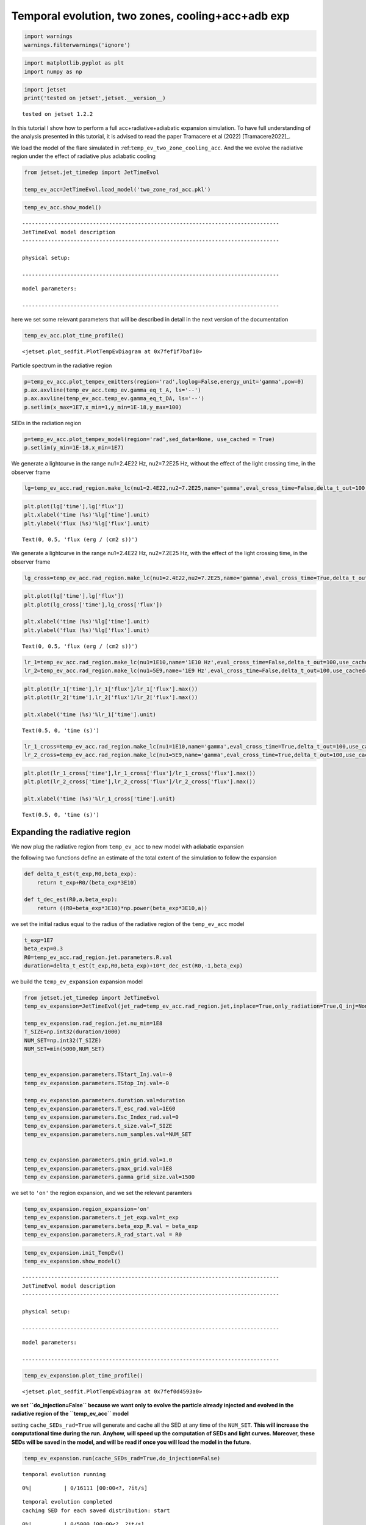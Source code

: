 .. _temp_ev_two_zone_cooling_acc:

Temporal evolution, two zones, cooling+acc+adb exp
==================================================


.. code:: ipython3

    import warnings
    warnings.filterwarnings('ignore')

.. code:: ipython3

    import matplotlib.pyplot as plt
    import numpy as np

.. code:: ipython3

    import jetset
    print('tested on jetset',jetset.__version__)


.. parsed-literal::

    tested on jetset 1.2.2


In this tutorial I show how to perform a full acc+radiative+adiabatic expansion simulation. To have full understanding of the analysis presented in this tutorial, it is advised to read the paper Tramacere et al (2022) [Tramacere2022]_.

We load the model of the flare simulated in
:ref:``temp_ev_two_zone_cooling_acc``. And the we evolve the radiative
region under the effect of radiative plus adiabatic cooling

.. code:: ipython3

    from jetset.jet_timedep import JetTimeEvol
    
    temp_ev_acc=JetTimeEvol.load_model('two_zone_rad_acc.pkl')

.. code:: ipython3

    temp_ev_acc.show_model()


.. parsed-literal::

    --------------------------------------------------------------------------------
    JetTimeEvol model description
    --------------------------------------------------------------------------------
     
    physical setup: 
    
    --------------------------------------------------------------------------------



.. raw:: html

    <i>Table length=29</i>
    <table id="table140664999319968-223370" class="table-striped table-bordered table-condensed">
    <thead><tr><th>name</th><th>par type</th><th>val</th><th>units</th><th>val*</th><th>units*</th><th>log</th></tr></thead>
    <tr><td>delta t</td><td>time</td><td>5.000000e+01</td><td>s</td><td>0.00029979245799999996</td><td>R/c</td><td>False</td></tr>
    <tr><td>log. sampling</td><td>time</td><td>0.000000e+00</td><td></td><td>None</td><td></td><td>False</td></tr>
    <tr><td>R/c</td><td>time</td><td>1.667820e+05</td><td>s</td><td>1.0</td><td>R/c</td><td>False</td></tr>
    <tr><td>IC cooling</td><td></td><td>off</td><td></td><td>None</td><td></td><td>False</td></tr>
    <tr><td>Sync cooling</td><td></td><td>on</td><td></td><td>None</td><td></td><td>False</td></tr>
    <tr><td>Adiab. cooling</td><td></td><td>on</td><td></td><td>None</td><td></td><td>False</td></tr>
    <tr><td>Reg. expansion</td><td></td><td>off</td><td></td><td>None</td><td></td><td>False</td></tr>
    <tr><td>Diff coeff</td><td></td><td>6.666667e-06</td><td>s-1</td><td>None</td><td></td><td>False</td></tr>
    <tr><td>Acc coeff</td><td></td><td>4.000000e-05</td><td>s-1</td><td>None</td><td></td><td>False</td></tr>
    <tr><td>Diff index</td><td></td><td>2.000000e+00</td><td></td><td>None</td><td></td><td>False</td></tr>
    <tr><td>Acc index</td><td></td><td>1.000000e+00</td><td>s-1</td><td>None</td><td></td><td>False</td></tr>
    <tr><td>Tesc acc</td><td>time</td><td>5.003461e+04</td><td>s</td><td>3.0</td><td>R_acc/c</td><td>False</td></tr>
    <tr><td>Eacc max</td><td>energy</td><td>4.000000e+60</td><td>erg</td><td>None</td><td></td><td>False</td></tr>
    <tr><td>Tesc rad</td><td>time</td><td>1.667820e+65</td><td>s</td><td>1e+60</td><td>R/c</td><td>False</td></tr>
    <tr><td>Delta R acc</td><td>accelerator_width</td><td>5.000000e+14</td><td>cm</td><td>None</td><td></td><td>False</td></tr>
    <tr><td>B acc</td><td>magnetic field</td><td>2.000000e-01</td><td>cm</td><td>None</td><td></td><td>False</td></tr>
    <tr><td>R_rad rad start</td><td>region_position</td><td>5.000000e+15</td><td>cm</td><td>None</td><td></td><td>False</td></tr>
    <tr><td>R_H rad start</td><td>region_position</td><td>1.000000e+17</td><td>cm</td><td>None</td><td></td><td>False</td></tr>
    <tr><td>T_A0=1/ACC_COEFF</td><td>time</td><td>2.500000e+04</td><td>s</td><td>0.149896229</td><td>R/c</td><td>False</td></tr>
    <tr><td>T_D0=1/DIFF_COEFF</td><td>time</td><td>1.500000e+05</td><td>s</td><td>0.899377374</td><td>R/c</td><td>False</td></tr>
    <tr><td>T_DA0=1/(2*DIFF_COEFF)</td><td>time</td><td>7.500000e+04</td><td>s</td><td>0.449688687</td><td>R/c</td><td>False</td></tr>
    <tr><td>gamma Lambda Turb.  max</td><td></td><td>1.173358e+11</td><td></td><td>None</td><td></td><td>False</td></tr>
    <tr><td>gamma Lambda Coher. max</td><td></td><td>1.173358e+10</td><td></td><td>None</td><td></td><td>False</td></tr>
    <tr><td>gamma eq Syst. Acc (synch. cool)</td><td></td><td>7.832383e+05</td><td></td><td>None</td><td></td><td>False</td></tr>
    <tr><td>gamma eq Diff. Acc (synch. cool)</td><td></td><td>1.309535e+05</td><td></td><td>None</td><td></td><td>False</td></tr>
    <tr><td>T cooling(gamma_eq=gamma_eq_Diff)</td><td></td><td>1.477242e+05</td><td>s</td><td>None</td><td></td><td>False</td></tr>
    <tr><td>T cooling(gamma_eq=gamma_eq_Sys)</td><td></td><td>2.469874e+04</td><td>s</td><td>None</td><td></td><td>False</td></tr>
    <tr><td>T min. synch. cooling</td><td></td><td>1.934500e+02</td><td>s</td><td>None</td><td></td><td>False</td></tr>
    <tr><td>L inj (electrons)</td><td>injected lum.</td><td>5.000000e+39</td><td>erg/s</td><td>None</td><td></td><td>False</td></tr>
    </table><style>table.dataTable {clear: both; width: auto !important; margin: 0 !important;}
    .dataTables_info, .dataTables_length, .dataTables_filter, .dataTables_paginate{
    display: inline-block; margin-right: 1em; }
    .paginate_button { margin-right: 5px; }
    </style>
    <script>
    
    var astropy_sort_num = function(a, b) {
        var a_num = parseFloat(a);
        var b_num = parseFloat(b);
    
        if (isNaN(a_num) && isNaN(b_num))
            return ((a < b) ? -1 : ((a > b) ? 1 : 0));
        else if (!isNaN(a_num) && !isNaN(b_num))
            return ((a_num < b_num) ? -1 : ((a_num > b_num) ? 1 : 0));
        else
            return isNaN(a_num) ? -1 : 1;
    }
    
    require.config({paths: {
        datatables: 'https://cdn.datatables.net/1.10.12/js/jquery.dataTables.min'
    }});
    require(["datatables"], function(){
        console.log("$('#table140664999319968-223370').dataTable()");
    
    jQuery.extend( jQuery.fn.dataTableExt.oSort, {
        "optionalnum-asc": astropy_sort_num,
        "optionalnum-desc": function (a,b) { return -astropy_sort_num(a, b); }
    });
    
        $('#table140664999319968-223370').dataTable({
            order: [],
            pageLength: 100,
            lengthMenu: [[10, 25, 50, 100, 500, 1000, -1], [10, 25, 50, 100, 500, 1000, 'All']],
            pagingType: "full_numbers",
            columnDefs: [{targets: [], type: "optionalnum"}]
        });
    });
    </script>



.. parsed-literal::

    
    model parameters: 
    
    --------------------------------------------------------------------------------



.. raw:: html

    <i>Table length=30</i>
    <table id="table140665002109824-418325" class="table-striped table-bordered table-condensed">
    <thead><tr><th>model name</th><th>name</th><th>par type</th><th>units</th><th>val</th><th>phys. bound. min</th><th>phys. bound. max</th><th>log</th><th>frozen</th></tr></thead>
    <tr><td>jet_time_ev</td><td>duration</td><td>time_grid</td><td>s</td><td>1.000000e+06</td><td>0.000000e+00</td><td>--</td><td>False</td><td>True</td></tr>
    <tr><td>jet_time_ev</td><td>gmin_grid</td><td>gamma_grid</td><td></td><td>1.000000e+00</td><td>0.000000e+00</td><td>--</td><td>False</td><td>True</td></tr>
    <tr><td>jet_time_ev</td><td>gmax_grid</td><td>gamma_grid</td><td></td><td>1.000000e+08</td><td>0.000000e+00</td><td>--</td><td>False</td><td>True</td></tr>
    <tr><td>jet_time_ev</td><td>gamma_grid_size</td><td>gamma_grid</td><td></td><td>1.500000e+03</td><td>0.000000e+00</td><td>--</td><td>False</td><td>True</td></tr>
    <tr><td>jet_time_ev</td><td>TStart_Acc</td><td>time_grid</td><td>s</td><td>0.000000e+00</td><td>0.000000e+00</td><td>--</td><td>False</td><td>True</td></tr>
    <tr><td>jet_time_ev</td><td>TStop_Acc</td><td>time_grid</td><td>s</td><td>1.000000e+05</td><td>0.000000e+00</td><td>--</td><td>False</td><td>True</td></tr>
    <tr><td>jet_time_ev</td><td>TStart_Inj</td><td>time_grid</td><td>s</td><td>0.000000e+00</td><td>0.000000e+00</td><td>--</td><td>False</td><td>True</td></tr>
    <tr><td>jet_time_ev</td><td>TStop_Inj</td><td>time_grid</td><td>s</td><td>1.000000e+05</td><td>0.000000e+00</td><td>--</td><td>False</td><td>True</td></tr>
    <tr><td>jet_time_ev</td><td>T_esc_acc</td><td>escape_time</td><td>(R_acc/c)*</td><td>3.000000e+00</td><td>--</td><td>--</td><td>False</td><td>True</td></tr>
    <tr><td>jet_time_ev</td><td>Esc_Index_acc</td><td>fp_coeff_index</td><td></td><td>0.000000e+00</td><td>--</td><td>--</td><td>False</td><td>True</td></tr>
    <tr><td>jet_time_ev</td><td>t_D0</td><td>acceleration_time</td><td>s</td><td>1.500000e+05</td><td>0.000000e+00</td><td>--</td><td>False</td><td>True</td></tr>
    <tr><td>jet_time_ev</td><td>t_A0</td><td>acceleration_time</td><td>s</td><td>2.500000e+04</td><td>0.000000e+00</td><td>--</td><td>False</td><td>True</td></tr>
    <tr><td>jet_time_ev</td><td>Diff_Index</td><td>fp_coeff_index</td><td>s</td><td>2.000000e+00</td><td>0.000000e+00</td><td>--</td><td>False</td><td>True</td></tr>
    <tr><td>jet_time_ev</td><td>Acc_Index</td><td>fp_coeff_index</td><td></td><td>1.000000e+00</td><td>--</td><td>--</td><td>False</td><td>True</td></tr>
    <tr><td>jet_time_ev</td><td>Delta_R_acc</td><td>accelerator_width</td><td>cm</td><td>5.000000e+14</td><td>0.000000e+00</td><td>--</td><td>False</td><td>True</td></tr>
    <tr><td>jet_time_ev</td><td>B_acc</td><td>magnetic_field</td><td>G</td><td>2.000000e-01</td><td>0.000000e+00</td><td>--</td><td>False</td><td>True</td></tr>
    <tr><td>jet_time_ev</td><td>E_acc_max</td><td>acc_energy</td><td>erg</td><td>4.000000e+60</td><td>0.000000e+00</td><td>--</td><td>False</td><td>True</td></tr>
    <tr><td>jet_time_ev</td><td>Lambda_max_Turb</td><td>turbulence_scale</td><td>cm</td><td>1.000000e+15</td><td>0.000000e+00</td><td>--</td><td>False</td><td>True</td></tr>
    <tr><td>jet_time_ev</td><td>Lambda_choer_Turb_factor</td><td>turbulence_scale</td><td>cm</td><td>1.000000e-01</td><td>0.000000e+00</td><td>--</td><td>False</td><td>True</td></tr>
    <tr><td>jet_time_ev</td><td>T_esc_rad</td><td>escape_time</td><td>(R/c)*</td><td>1.000000e+60</td><td>--</td><td>--</td><td>False</td><td>True</td></tr>
    <tr><td>jet_time_ev</td><td>Esc_Index_rad</td><td>fp_coeff_index</td><td></td><td>0.000000e+00</td><td>--</td><td>--</td><td>False</td><td>True</td></tr>
    <tr><td>jet_time_ev</td><td>R_rad_start</td><td>region_size</td><td>cm</td><td>5.000000e+15</td><td>0.000000e+00</td><td>--</td><td>False</td><td>True</td></tr>
    <tr><td>jet_time_ev</td><td>R_H_rad_start</td><td>region_position</td><td>cm</td><td>1.000000e+17</td><td>0.000000e+00</td><td>--</td><td>False</td><td>True</td></tr>
    <tr><td>jet_time_ev</td><td>m_B</td><td>magnetic_field_index</td><td></td><td>1.000000e+00</td><td>1.000000e+00</td><td>2.000000e+00</td><td>False</td><td>True</td></tr>
    <tr><td>jet_time_ev</td><td>t_jet_exp</td><td>exp_start_time</td><td>s</td><td>1.000000e+05</td><td>0.000000e+00</td><td>--</td><td>False</td><td>True</td></tr>
    <tr><td>jet_time_ev</td><td>beta_exp_R</td><td>beta_expansion</td><td>v/c*</td><td>1.000000e+00</td><td>0.000000e+00</td><td>1.000000e+00</td><td>False</td><td>True</td></tr>
    <tr><td>jet_time_ev</td><td>B_rad</td><td>magnetic_field</td><td>G</td><td>2.000000e-01</td><td>0.000000e+00</td><td>--</td><td>False</td><td>True</td></tr>
    <tr><td>jet_time_ev</td><td>t_size</td><td>time_grid</td><td></td><td>2.000000e+04</td><td>0.000000e+00</td><td>--</td><td>False</td><td>True</td></tr>
    <tr><td>jet_time_ev</td><td>num_samples</td><td>time_ev_output</td><td></td><td>5.000000e+02</td><td>0.000000e+00</td><td>--</td><td>False</td><td>True</td></tr>
    <tr><td>jet_time_ev</td><td>L_inj</td><td>inj_luminosity</td><td>erg / s</td><td>5.000000e+39</td><td>0.000000e+00</td><td>--</td><td>False</td><td>True</td></tr>
    </table><style>table.dataTable {clear: both; width: auto !important; margin: 0 !important;}
    .dataTables_info, .dataTables_length, .dataTables_filter, .dataTables_paginate{
    display: inline-block; margin-right: 1em; }
    .paginate_button { margin-right: 5px; }
    </style>
    <script>
    
    var astropy_sort_num = function(a, b) {
        var a_num = parseFloat(a);
        var b_num = parseFloat(b);
    
        if (isNaN(a_num) && isNaN(b_num))
            return ((a < b) ? -1 : ((a > b) ? 1 : 0));
        else if (!isNaN(a_num) && !isNaN(b_num))
            return ((a_num < b_num) ? -1 : ((a_num > b_num) ? 1 : 0));
        else
            return isNaN(a_num) ? -1 : 1;
    }
    
    require.config({paths: {
        datatables: 'https://cdn.datatables.net/1.10.12/js/jquery.dataTables.min'
    }});
    require(["datatables"], function(){
        console.log("$('#table140665002109824-418325').dataTable()");
    
    jQuery.extend( jQuery.fn.dataTableExt.oSort, {
        "optionalnum-asc": astropy_sort_num,
        "optionalnum-desc": function (a,b) { return -astropy_sort_num(a, b); }
    });
    
        $('#table140665002109824-418325').dataTable({
            order: [],
            pageLength: 100,
            lengthMenu: [[10, 25, 50, 100, 500, 1000, -1], [10, 25, 50, 100, 500, 1000, 'All']],
            pagingType: "full_numbers",
            columnDefs: [{targets: [4, 5, 6], type: "optionalnum"}]
        });
    });
    </script>



here we set some relevant parameters that will be described in detail in
the next version of the documentation

.. code:: ipython3

    temp_ev_acc.plot_time_profile()




.. parsed-literal::

    <jetset.plot_sedfit.PlotTempEvDiagram at 0x7fef1f7baf10>




.. image:: Temp_Ev_two_zones_acc_and_cooling_adb_exp_files/Temp_Ev_two_zones_acc_and_cooling_adb_exp_11_1.png


Particle spectrum in the radiative region

.. code:: ipython3

    p=temp_ev_acc.plot_tempev_emitters(region='rad',loglog=False,energy_unit='gamma',pow=0)
    p.ax.axvline(temp_ev_acc.temp_ev.gamma_eq_t_A, ls='--')
    p.ax.axvline(temp_ev_acc.temp_ev.gamma_eq_t_DA, ls='--')
    p.setlim(x_max=1E7,x_min=1,y_min=1E-18,y_max=100)



.. image:: Temp_Ev_two_zones_acc_and_cooling_adb_exp_files/Temp_Ev_two_zones_acc_and_cooling_adb_exp_13_0.png


SEDs in the radiation region

.. code:: ipython3

    p=temp_ev_acc.plot_tempev_model(region='rad',sed_data=None, use_cached = True)
    p.setlim(y_min=1E-18,x_min=1E7)



.. image:: Temp_Ev_two_zones_acc_and_cooling_adb_exp_files/Temp_Ev_two_zones_acc_and_cooling_adb_exp_15_0.png


We generate a lightcurve in the range nu1=2.4E22 Hz, nu2=7.2E25 Hz,
without the effect of the light crossing time, in the observer frame

.. code:: ipython3

    lg=temp_ev_acc.rad_region.make_lc(nu1=2.4E22,nu2=7.2E25,name='gamma',eval_cross_time=False,delta_t_out=100,use_cached=True,frame='obs')


.. code:: ipython3

    plt.plot(lg['time'],lg['flux'])
    plt.xlabel('time (%s)'%lg['time'].unit)
    plt.ylabel('flux (%s)'%lg['flux'].unit)




.. parsed-literal::

    Text(0, 0.5, 'flux (erg / (cm2 s))')




.. image:: Temp_Ev_two_zones_acc_and_cooling_adb_exp_files/Temp_Ev_two_zones_acc_and_cooling_adb_exp_18_1.png


We generate a lightcurve in the range nu1=2.4E22 Hz, nu2=7.2E25 Hz, with
the effect of the light crossing time, in the observer frame

.. code:: ipython3

    lg_cross=temp_ev_acc.rad_region.make_lc(nu1=2.4E22,nu2=7.2E25,name='gamma',eval_cross_time=True,delta_t_out=100,use_cached=True,frame='obs',cross_time_slices=100)


.. code:: ipython3

    plt.plot(lg['time'],lg['flux'])
    plt.plot(lg_cross['time'],lg_cross['flux'])
    
    plt.xlabel('time (%s)'%lg['time'].unit)
    plt.ylabel('flux (%s)'%lg['flux'].unit)




.. parsed-literal::

    Text(0, 0.5, 'flux (erg / (cm2 s))')




.. image:: Temp_Ev_two_zones_acc_and_cooling_adb_exp_files/Temp_Ev_two_zones_acc_and_cooling_adb_exp_21_1.png


.. code:: ipython3

    lr_1=temp_ev_acc.rad_region.make_lc(nu1=1E10,name='1E10 Hz',eval_cross_time=False,delta_t_out=100,use_cached=True,frame='obs')
    lr_2=temp_ev_acc.rad_region.make_lc(nu1=5E9,name='1E9 Hz',eval_cross_time=False,delta_t_out=100,use_cached=True,frame='obs')


.. code:: ipython3

    plt.plot(lr_1['time'],lr_1['flux']/lr_1['flux'].max())
    plt.plot(lr_2['time'],lr_2['flux']/lr_2['flux'].max())
    
    plt.xlabel('time (%s)'%lr_1['time'].unit)
    





.. parsed-literal::

    Text(0.5, 0, 'time (s)')




.. image:: Temp_Ev_two_zones_acc_and_cooling_adb_exp_files/Temp_Ev_two_zones_acc_and_cooling_adb_exp_23_1.png


.. code:: ipython3

    lr_1_cross=temp_ev_acc.rad_region.make_lc(nu1=1E10,name='gamma',eval_cross_time=True,delta_t_out=100,use_cached=True,frame='obs',cross_time_slices=100)
    lr_2_cross=temp_ev_acc.rad_region.make_lc(nu1=5E9,name='gamma',eval_cross_time=True,delta_t_out=100,use_cached=True,frame='obs',cross_time_slices=100)
    


.. code:: ipython3

    plt.plot(lr_1_cross['time'],lr_1_cross['flux']/lr_1_cross['flux'].max())
    plt.plot(lr_2_cross['time'],lr_2_cross['flux']/lr_2_cross['flux'].max())
    
    plt.xlabel('time (%s)'%lr_1_cross['time'].unit)
    





.. parsed-literal::

    Text(0.5, 0, 'time (s)')




.. image:: Temp_Ev_two_zones_acc_and_cooling_adb_exp_files/Temp_Ev_two_zones_acc_and_cooling_adb_exp_25_1.png


Expanding the radiative region
------------------------------

We now plug the radiative region from ``temp_ev_acc`` to new model with
adiabatic expansion

the following two functions define an estimate of the total extent of
the simulation to follow the expansion

.. code:: ipython3

    def delta_t_est(t_exp,R0,beta_exp):
        return t_exp+R0/(beta_exp*3E10)
    
    def t_dec_est(R0,a,beta_exp):
        return ((R0+beta_exp*3E10)*np.power(beta_exp*3E10,a))

we set the initial radius equal to the radius of the radiative region of
the ``temp_ev_acc`` model

.. code:: ipython3

    t_exp=1E7
    beta_exp=0.3
    R0=temp_ev_acc.rad_region.jet.parameters.R.val
    duration=delta_t_est(t_exp,R0,beta_exp)+10*t_dec_est(R0,-1,beta_exp)

we build the ``temp_ev_expansion`` expansion model

.. code:: ipython3

    from jetset.jet_timedep import JetTimeEvol
    temp_ev_expansion=JetTimeEvol(jet_rad=temp_ev_acc.rad_region.jet,inplace=True,only_radiation=True,Q_inj=None)
    
    temp_ev_expansion.rad_region.jet.nu_min=1E8
    T_SIZE=np.int32(duration/1000)
    NUM_SET=np.int32(T_SIZE)
    NUM_SET=min(5000,NUM_SET)
    
    
    temp_ev_expansion.parameters.TStart_Inj.val=-0
    temp_ev_expansion.parameters.TStop_Inj.val=-0
    
    temp_ev_expansion.parameters.duration.val=duration
    temp_ev_expansion.parameters.T_esc_rad.val=1E60
    temp_ev_expansion.parameters.Esc_Index_rad.val=0
    temp_ev_expansion.parameters.t_size.val=T_SIZE
    temp_ev_expansion.parameters.num_samples.val=NUM_SET
    
    
    temp_ev_expansion.parameters.gmin_grid.val=1.0
    temp_ev_expansion.parameters.gmax_grid.val=1E8
    temp_ev_expansion.parameters.gamma_grid_size.val=1500
    
    


we set to ``'on'`` the region expansion, and we set the relevant
paramters

.. code:: ipython3

    temp_ev_expansion.region_expansion='on'
    temp_ev_expansion.parameters.t_jet_exp.val=t_exp
    temp_ev_expansion.parameters.beta_exp_R.val = beta_exp
    temp_ev_expansion.parameters.R_rad_start.val = R0

.. code:: ipython3

    temp_ev_expansion.init_TempEv()
    temp_ev_expansion.show_model()


.. parsed-literal::

    --------------------------------------------------------------------------------
    JetTimeEvol model description
    --------------------------------------------------------------------------------
     
    physical setup: 
    
    --------------------------------------------------------------------------------



.. raw:: html

    <i>Table length=12</i>
    <table id="table140664695788304-842103" class="table-striped table-bordered table-condensed">
    <thead><tr><th>name</th><th>par type</th><th>val</th><th>units</th><th>val*</th><th>units*</th><th>log</th></tr></thead>
    <tr><td>delta t</td><td>time</td><td>1.000008e+03</td><td>s</td><td>0.005995894232556255</td><td>R/c</td><td>False</td></tr>
    <tr><td>log. sampling</td><td>time</td><td>0.000000e+00</td><td></td><td>None</td><td></td><td>False</td></tr>
    <tr><td>R/c</td><td>time</td><td>1.667820e+05</td><td>s</td><td>1.0</td><td>R/c</td><td>False</td></tr>
    <tr><td>IC cooling</td><td></td><td>off</td><td></td><td>None</td><td></td><td>False</td></tr>
    <tr><td>Sync cooling</td><td></td><td>on</td><td></td><td>None</td><td></td><td>False</td></tr>
    <tr><td>Adiab. cooling</td><td></td><td>on</td><td></td><td>None</td><td></td><td>False</td></tr>
    <tr><td>Reg. expansion</td><td></td><td>on</td><td></td><td>None</td><td></td><td>False</td></tr>
    <tr><td>Tesc rad</td><td>time</td><td>1.667820e+65</td><td>s</td><td>1e+60</td><td>R/c</td><td>False</td></tr>
    <tr><td>R_rad rad start</td><td>region_position</td><td>5.000000e+15</td><td>cm</td><td>None</td><td></td><td>False</td></tr>
    <tr><td>R_H rad start</td><td>region_position</td><td>1.000000e+17</td><td>cm</td><td>None</td><td></td><td>False</td></tr>
    <tr><td>beta exp.</td><td>region_position</td><td>3.000000e-01</td><td>v/c</td><td>8993773740.0 cm / s</td><td>cm/s</td><td>False</td></tr>
    <tr><td>T min. synch. cooling</td><td></td><td>1.934500e+02</td><td>s</td><td>None</td><td></td><td>False</td></tr>
    </table><style>table.dataTable {clear: both; width: auto !important; margin: 0 !important;}
    .dataTables_info, .dataTables_length, .dataTables_filter, .dataTables_paginate{
    display: inline-block; margin-right: 1em; }
    .paginate_button { margin-right: 5px; }
    </style>
    <script>
    
    var astropy_sort_num = function(a, b) {
        var a_num = parseFloat(a);
        var b_num = parseFloat(b);
    
        if (isNaN(a_num) && isNaN(b_num))
            return ((a < b) ? -1 : ((a > b) ? 1 : 0));
        else if (!isNaN(a_num) && !isNaN(b_num))
            return ((a_num < b_num) ? -1 : ((a_num > b_num) ? 1 : 0));
        else
            return isNaN(a_num) ? -1 : 1;
    }
    
    require.config({paths: {
        datatables: 'https://cdn.datatables.net/1.10.12/js/jquery.dataTables.min'
    }});
    require(["datatables"], function(){
        console.log("$('#table140664695788304-842103').dataTable()");
    
    jQuery.extend( jQuery.fn.dataTableExt.oSort, {
        "optionalnum-asc": astropy_sort_num,
        "optionalnum-desc": function (a,b) { return -astropy_sort_num(a, b); }
    });
    
        $('#table140664695788304-842103').dataTable({
            order: [],
            pageLength: 100,
            lengthMenu: [[10, 25, 50, 100, 500, 1000, -1], [10, 25, 50, 100, 500, 1000, 'All']],
            pagingType: "full_numbers",
            columnDefs: [{targets: [], type: "optionalnum"}]
        });
    });
    </script>



.. parsed-literal::

    
    model parameters: 
    
    --------------------------------------------------------------------------------



.. raw:: html

    <i>Table length=17</i>
    <table id="table140665001468928-836938" class="table-striped table-bordered table-condensed">
    <thead><tr><th>model name</th><th>name</th><th>par type</th><th>units</th><th>val</th><th>phys. bound. min</th><th>phys. bound. max</th><th>log</th><th>frozen</th></tr></thead>
    <tr><td>jet_time_ev</td><td>duration</td><td>time_grid</td><td>s</td><td>1.611112e+07</td><td>0.000000e+00</td><td>--</td><td>False</td><td>True</td></tr>
    <tr><td>jet_time_ev</td><td>gmin_grid</td><td>gamma_grid</td><td></td><td>1.000000e+00</td><td>0.000000e+00</td><td>--</td><td>False</td><td>True</td></tr>
    <tr><td>jet_time_ev</td><td>gmax_grid</td><td>gamma_grid</td><td></td><td>1.000000e+08</td><td>0.000000e+00</td><td>--</td><td>False</td><td>True</td></tr>
    <tr><td>jet_time_ev</td><td>gamma_grid_size</td><td>gamma_grid</td><td></td><td>1.500000e+03</td><td>0.000000e+00</td><td>--</td><td>False</td><td>True</td></tr>
    <tr><td>jet_time_ev</td><td>TStart_Inj</td><td>time_grid</td><td>s</td><td>0.000000e+00</td><td>0.000000e+00</td><td>--</td><td>False</td><td>True</td></tr>
    <tr><td>jet_time_ev</td><td>TStop_Inj</td><td>time_grid</td><td>s</td><td>0.000000e+00</td><td>0.000000e+00</td><td>--</td><td>False</td><td>True</td></tr>
    <tr><td>jet_time_ev</td><td>T_esc_rad</td><td>escape_time</td><td>(R/c)*</td><td>1.000000e+60</td><td>--</td><td>--</td><td>False</td><td>True</td></tr>
    <tr><td>jet_time_ev</td><td>Esc_Index_rad</td><td>fp_coeff_index</td><td></td><td>0.000000e+00</td><td>--</td><td>--</td><td>False</td><td>True</td></tr>
    <tr><td>jet_time_ev</td><td>R_rad_start</td><td>region_size</td><td>cm</td><td>5.000000e+15</td><td>0.000000e+00</td><td>--</td><td>False</td><td>True</td></tr>
    <tr><td>jet_time_ev</td><td>R_H_rad_start</td><td>region_position</td><td>cm</td><td>1.000000e+17</td><td>0.000000e+00</td><td>--</td><td>False</td><td>True</td></tr>
    <tr><td>jet_time_ev</td><td>m_B</td><td>magnetic_field_index</td><td></td><td>1.000000e+00</td><td>1.000000e+00</td><td>2.000000e+00</td><td>False</td><td>True</td></tr>
    <tr><td>jet_time_ev</td><td>t_jet_exp</td><td>exp_start_time</td><td>s</td><td>1.000000e+07</td><td>0.000000e+00</td><td>--</td><td>False</td><td>True</td></tr>
    <tr><td>jet_time_ev</td><td>beta_exp_R</td><td>beta_expansion</td><td>v/c*</td><td>3.000000e-01</td><td>0.000000e+00</td><td>1.000000e+00</td><td>False</td><td>True</td></tr>
    <tr><td>jet_time_ev</td><td>B_rad</td><td>magnetic_field</td><td>G</td><td>2.000000e-01</td><td>0.000000e+00</td><td>--</td><td>False</td><td>True</td></tr>
    <tr><td>jet_time_ev</td><td>t_size</td><td>time_grid</td><td></td><td>1.611100e+04</td><td>0.000000e+00</td><td>--</td><td>False</td><td>True</td></tr>
    <tr><td>jet_time_ev</td><td>num_samples</td><td>time_ev_output</td><td></td><td>5.000000e+03</td><td>0.000000e+00</td><td>--</td><td>False</td><td>True</td></tr>
    <tr><td>jet_time_ev</td><td>L_inj</td><td>inj_luminosity</td><td>erg / s</td><td>1.000000e+39</td><td>0.000000e+00</td><td>--</td><td>False</td><td>True</td></tr>
    </table><style>table.dataTable {clear: both; width: auto !important; margin: 0 !important;}
    .dataTables_info, .dataTables_length, .dataTables_filter, .dataTables_paginate{
    display: inline-block; margin-right: 1em; }
    .paginate_button { margin-right: 5px; }
    </style>
    <script>
    
    var astropy_sort_num = function(a, b) {
        var a_num = parseFloat(a);
        var b_num = parseFloat(b);
    
        if (isNaN(a_num) && isNaN(b_num))
            return ((a < b) ? -1 : ((a > b) ? 1 : 0));
        else if (!isNaN(a_num) && !isNaN(b_num))
            return ((a_num < b_num) ? -1 : ((a_num > b_num) ? 1 : 0));
        else
            return isNaN(a_num) ? -1 : 1;
    }
    
    require.config({paths: {
        datatables: 'https://cdn.datatables.net/1.10.12/js/jquery.dataTables.min'
    }});
    require(["datatables"], function(){
        console.log("$('#table140665001468928-836938').dataTable()");
    
    jQuery.extend( jQuery.fn.dataTableExt.oSort, {
        "optionalnum-asc": astropy_sort_num,
        "optionalnum-desc": function (a,b) { return -astropy_sort_num(a, b); }
    });
    
        $('#table140665001468928-836938').dataTable({
            order: [],
            pageLength: 100,
            lengthMenu: [[10, 25, 50, 100, 500, 1000, -1], [10, 25, 50, 100, 500, 1000, 'All']],
            pagingType: "full_numbers",
            columnDefs: [{targets: [4, 5, 6], type: "optionalnum"}]
        });
    });
    </script>



.. code:: ipython3

    temp_ev_expansion.plot_time_profile()




.. parsed-literal::

    <jetset.plot_sedfit.PlotTempEvDiagram at 0x7fef0d4593a0>




.. image:: Temp_Ev_two_zones_acc_and_cooling_adb_exp_files/Temp_Ev_two_zones_acc_and_cooling_adb_exp_37_1.png


**we set ``do_injection=False`` because we want only to evolve the
particle already injected and evolved in the radiative region of the
``temp_ev_acc`` model**

setting ``cache_SEDs_rad=True`` will generate and cache all the SED at
any time of the ``NUM_SET``. **This will increase the computational time
during the run. Anyhow, will speed up the computation of SEDs and light
curves. Moreover, these SEDs will be saved in the model, and will be
read if once you will load the model in the future**.

.. code:: ipython3

    temp_ev_expansion.run(cache_SEDs_rad=True,do_injection=False)


.. parsed-literal::

    temporal evolution running



.. parsed-literal::

      0%|          | 0/16111 [00:00<?, ?it/s]


.. parsed-literal::

    temporal evolution completed
    caching SED for each saved distribution: start



.. parsed-literal::

      0%|          | 0/5000 [00:00<?, ?it/s]


.. parsed-literal::

    caching SED for each saved distribution: done


we now evaluate light curves, and plot the combination of the flare and
adiabatic expansion simulations, for both the radio and gamma

.. code:: ipython3

    lr_1_exp=temp_ev_expansion.rad_region.make_lc(nu1=1E10,name='1E10 Hz',eval_cross_time=False,delta_t_out=100,use_cached=True,frame='obs')
    lr_2_exp=temp_ev_expansion.rad_region.make_lc(nu1=5E9,name='1E9 Hz',eval_cross_time=False,delta_t_out=100,use_cached=True,frame='obs')
    lr_1_exp['time']+=lr_1['time'][-1]
    lr_2_exp['time']+=lr_2['time'][-1]

.. code:: ipython3

    lg_exp=temp_ev_expansion.rad_region.make_lc(nu1=2.4E22,nu2=7.2E25,name='gamma',eval_cross_time=False,delta_t_out=100,use_cached=True,frame='obs')
    lg=temp_ev_acc.rad_region.make_lc(nu1=2.4E22,nu2=7.2E25,name='gamma',eval_cross_time=False,delta_t_out=100,use_cached=True,frame='obs')
    lg_exp['time']+=lg['time'][-1]


.. code:: ipython3

    plt.plot(lr_1['time'],lr_1['flux']/lr_1_exp['flux'].max(),c='b')
    plt.plot(lr_2['time'],lr_2['flux']/lr_2_exp['flux'].max(),c='g')
    
    plt.plot(lr_1_exp['time'],lr_1_exp['flux']/lr_1_exp['flux'].max(),label='10 GHz',c='b')
    plt.plot(lr_2_exp['time'],lr_2_exp['flux']/lr_2_exp['flux'].max(),label='1 GHz',c='g')
    plt.plot(lg['time'],lg['flux']/lg['flux'].max(),c='purple',label='gamma')
    plt.plot(lg_exp['time'],lg_exp['flux']/lg['flux'].max(),c='purple')
    plt.xlabel('time (%s)'%lr_1['time'].unit)
    plt.legend()




.. parsed-literal::

    <matplotlib.legend.Legend at 0x7feee3d7a2e0>




.. image:: Temp_Ev_two_zones_acc_and_cooling_adb_exp_files/Temp_Ev_two_zones_acc_and_cooling_adb_exp_44_1.png


we notice the two peaks in the radio lightcurves, due to transition of the SSA frequency generated by the expansion (see [Tramacere2022]_ for more details)

.. code:: ipython3

    p=temp_ev_expansion.plot_tempev_model(region='rad',sed_data=None, use_cached = True,time_slice_bin=50)
    p.setlim(y_min=1E-18,x_min=1E7)



.. image:: Temp_Ev_two_zones_acc_and_cooling_adb_exp_files/Temp_Ev_two_zones_acc_and_cooling_adb_exp_46_0.png


.. code:: ipython3

    from jetset.plot_sedfit import PlotSED
    
    p=PlotSED(frame='obs',density=False)
    p.resplot.remove()
    skip_label=False
    
    step=int(temp_ev_expansion.parameters.num_samples.val/50)
    
    for i in  range(0,NUM_SET,step):
        t=temp_ev_expansion.rad_region.time_sampled_emitters._get_time_samples(time_slice=i)
        s=temp_ev_expansion.rad_region.get_SED(comp='Sum',time_slice=i,frame='obs',use_cached=True)
        s_sync=temp_ev_expansion.rad_region.get_SED(comp='Sync',time_slice=i,frame='obs',use_cached=True)
        s_IC=temp_ev_expansion.rad_region.get_SED(comp='SSC',time_slice=i,frame='obs',use_cached=True)
    
        if t[0][0]<temp_ev_expansion.parameters.t_jet_exp.val:
            c='C0'
        else:
            c='C1'
        label=None
        if i==0:
            label='pre expansion'
        if t[0][0]>=temp_ev_expansion.parameters.t_jet_exp.val and skip_label is False:
            label='expansion'
            skip_label=True
        p.add_model_plot(model=s,label=label,color=c,density=False,auto_label=False)
    
    p.setlim(y_min=1E-18,x_min=1E7)
    




.. image:: Temp_Ev_two_zones_acc_and_cooling_adb_exp_files/Temp_Ev_two_zones_acc_and_cooling_adb_exp_47_0.png


.. bibliography:: references.rst

